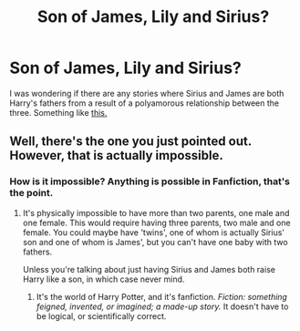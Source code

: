#+TITLE: Son of James, Lily and Sirius?

* Son of James, Lily and Sirius?
:PROPERTIES:
:Author: wolfen66
:Score: 2
:DateUnix: 1339283566.0
:DateShort: 2012-Jun-10
:END:
I was wondering if there are any stories where Sirius and James are both Harry's fathers from a result of a polyamorous relationship between the three. Something like [[http://www.fanfiction.net/s/3829808/1/Meant_to_be][this.]]


** Well, there's the one you just pointed out. However, that is actually impossible.
:PROPERTIES:
:Author: nxtm4n
:Score: -1
:DateUnix: 1339291550.0
:DateShort: 2012-Jun-10
:END:

*** How is it impossible? Anything is possible in Fanfiction, that's the point.
:PROPERTIES:
:Author: jemly
:Score: 3
:DateUnix: 1340780243.0
:DateShort: 2012-Jun-27
:END:

**** It's physically impossible to have more than two parents, one male and one female. This would require having three parents, two male and one female. You could maybe have 'twins', one of whom is actually Sirius' son and one of whom is James', but you can't have one baby with two fathers.

Unless you're talking about just having Sirius and James both raise Harry like a son, in which case never mind.
:PROPERTIES:
:Author: nxtm4n
:Score: 1
:DateUnix: 1340795798.0
:DateShort: 2012-Jun-27
:END:

***** It's the world of Harry Potter, and it's fanfiction. /Fiction: something feigned, invented, or imagined; a made-up story./ It doesn't have to be logical, or scientifically correct.
:PROPERTIES:
:Author: jemly
:Score: 3
:DateUnix: 1340806018.0
:DateShort: 2012-Jun-27
:END:
